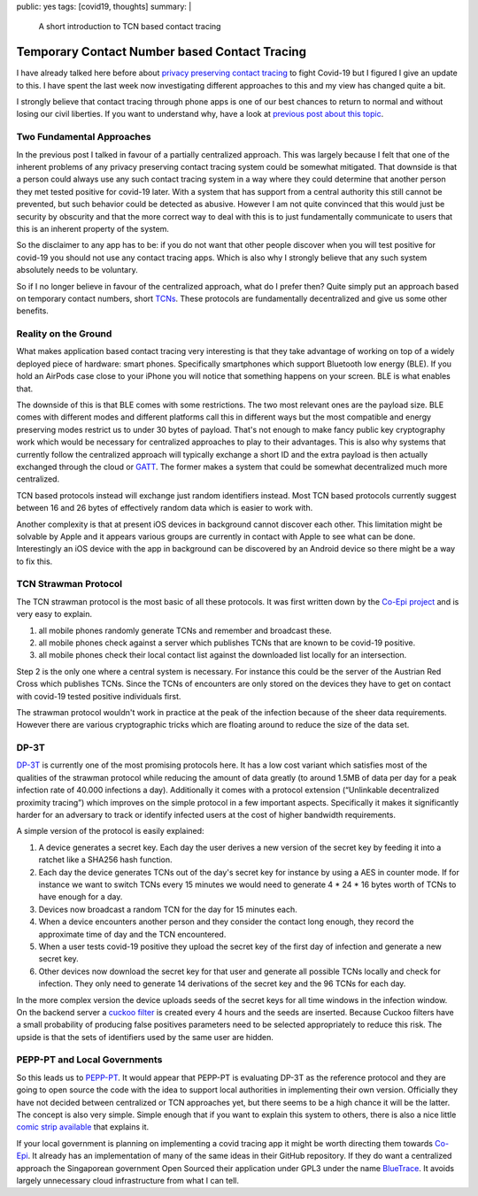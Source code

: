 public: yes
tags: [covid19, thoughts]
summary: |
  A short introduction to TCN based contact tracing

Temporary Contact Number based Contact Tracing
==============================================

I have already talked here before about `privacy preserving contact
tracing <../../3/contact-tracing/>`__ to fight Covid-19 but I figured I
give an update to this.  I have spent the last week now investigating
different approaches to this and my view has changed quite a bit.

I strongly believe that contact tracing through phone apps is one of our
best chances to return to normal and without losing our civil liberties.
If you want to understand why, have a look at `previous post about this
topic <../../3/contact-tracing/>`__.

Two Fundamental Approaches
--------------------------

In the previous post I talked in favour of a partially centralized
approach.  This was largely because I felt that one of the inherent
problems of any privacy preserving contact tracing system could be
somewhat mitigated.  That downside is that a person could always use any
such contact tracing system in a way where they could determine that
another person they met tested positive for covid-19 later.  With a
system that has support from a central authority this still cannot be
prevented, but such behavior could be detected as abusive.  However I am
not quite convinced that this would just be security by obscurity and that
the more correct way to deal with this is to just fundamentally
communicate to users that this is an inherent property of the system.

So the disclaimer to any app has to be: if you do not want that other
people discover when you will test positive for covid-19 you should not
use any contact tracing apps.  Which is also why I strongly believe that
any such system absolutely needs to be voluntary.

So if I no longer believe in favour of the centralized approach, what do I
prefer then?  Quite simply put an approach based on temporary contact
numbers, short `TCNs <https://tcn-coalition.org/>`__.  These protocols are
fundamentally decentralized and give us some other benefits.

Reality on the Ground
---------------------

What makes application based contact tracing very interesting is that they
take advantage of working on top of a widely deployed piece of hardware:
smart phones.  Specifically smartphones which support Bluetooth low
energy (BLE).  If you hold an AirPods case close to your iPhone you will
notice that something happens on your screen.  BLE is what enables that.

The downside of this is that BLE comes with some restrictions.  The two
most relevant ones are the payload size.  BLE comes with different modes
and different platforms call this in different ways but the most
compatible and energy preserving modes restrict us to under 30 bytes of
payload.  That's not enough to make fancy public key cryptography work
which would be necessary for centralized approaches to play to their
advantages.  This is also why systems that currently follow the
centralized approach will typically exchange a short ID and the extra
payload is then actually exchanged through the cloud or `GATT
<https://en.wikipedia.org/wiki/Bluetooth_Low_Energy#GATT_operations>`__.
The former makes a system that could be somewhat decentralized much more
centralized.

TCN based protocols instead will exchange just random identifiers instead.
Most TCN based protocols currently suggest between 16 and 26 bytes of
effectively random data which is easier to work with.

Another complexity is that at present iOS devices in background cannot
discover each other.  This limitation might be solvable by Apple and it
appears various groups are currently in contact with Apple to see what can
be done.  Interestingly an iOS device with the app in background can be
discovered by an Android device so there might be a way to fix this.

TCN Strawman Protocol
---------------------

The TCN strawman protocol is the most basic of all these protocols.  It
was first written down by the `Co-Epi project <https://www.coepi.org/>`__
and is very easy to explain.

1. all mobile phones randomly generate TCNs and remember and broadcast
   these.
2. all mobile phones check against a server which publishes TCNs that are
   known to be covid-19 positive.
3. all mobile phones check their local contact list against the downloaded
   list locally for an intersection.

Step 2 is the only one where a central system is necessary.  For instance
this could be the server of the Austrian Red Cross which publishes TCNs.
Since the TCNs of encounters are only stored on the devices they have to
get on contact with covid-19 tested positive individuals first.

The strawman protocol wouldn't work in practice at the peak of the
infection because of the sheer data requirements.  However there are
various cryptographic tricks which are floating around to reduce the size
of the data set.

DP-3T
-----

`DP-3T <https://github.com/DP-3T/documents/>`__ is currently one of the
most promising protocols here.  It has a low cost variant which satisfies
most of the qualities of the strawman protocol while reducing the amount
of data greatly (to around 1.5MB of data per day for a peak infection rate
of 40.000 infections a day).  Additionally it comes with a protocol
extension (“Unlinkable decentralized proximity tracing”) which improves on
the simple protocol in a few important aspects.  Specifically it makes it
significantly harder for an adversary to track or identify infected users
at the cost of higher bandwidth requirements.

A simple version of the protocol is easily explained:

1. A device generates a secret key.  Each day the user derives a new
   version of the secret key by feeding it into a ratchet like a SHA256
   hash function.
2. Each day the device generates TCNs out of the day's secret key for
   instance by using a AES in counter mode.  If for instance we want to
   switch TCNs every 15 minutes we would need to generate 4 * 24 * 16 bytes
   worth of TCNs to have enough for a day.
3. Devices now broadcast a random TCN for the day for 15 minutes each.
4. When a device encounters another person and they consider the contact
   long enough, they record the approximate time of day and the TCN
   encountered.
5. When a user tests covid-19 positive they upload the secret key of the
   first day of infection and generate a new secret key.
6. Other devices now download the secret key for that user and generate
   all possible TCNs locally and check for infection.  They only need to
   generate 14 derivations of the secret key and the 96 TCNs for each day.

In the more complex version the device uploads seeds of the secret keys
for all time windows in the infection window.  On the backend server a
`cuckoo filter <https://en.wikipedia.org/wiki/Cuckoo_filter>`__ is created
every 4 hours and the seeds are inserted.  Because Cuckoo filters have a
small probability of producing false positives parameters need to be
selected appropriately to reduce this risk.  The upside is that the sets
of identifiers used by the same user are hidden.

PEPP-PT and Local Governments
-----------------------------

So this leads us to `PEPP-PT <https://www.pepp-pt.org/>`__.  It would
appear that PEPP-PT is evaluating DP-3T as the reference protocol and
they are going to open source the code with the idea to support local
authorities in implementing their own version.  Officially they have not
decided between centralized or TCN approaches yet, but there seems to be a
high chance it will be the latter.  The concept is also very simple.
Simple enough that if you want to explain this system to others, there is
also a nice little `comic strip available
<https://ncase.me/contact-tracing/>`__ that explains it.

If your local government is planning on implementing a covid tracing app
it might be worth directing them towards `Co-Epi
<https://github.com/Co-Epi>`__.  It already has an implementation
of many of the same ideas in their GitHub repository.  If they do want a
centralized approach the Singaporean government Open Sourced their
application under GPL3 under the name `BlueTrace
<https://bluetrace.io/>`__.  It avoids largely unnecessary cloud
infrastructure from what I can tell.
